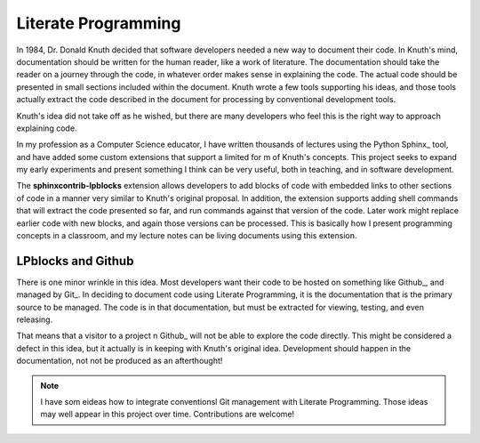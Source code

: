 Literate Programming
####################

In 1984, Dr. Donald Knuth decided that software developers needed a new way to
document their code. In Knuth's mind, documentation should be written for the
human reader, like a work of literature. The documentation should take the
reader on a journey through the code, in whatever order makes sense in
explaining the code. The actual code should be presented in small sections
included within the document. Knuth wrote a few tools supporting his ideas,
and those tools actually extract the code described in the document for
processing by conventional development tools.

Knuth's idea did not take off as he wished, but there are many developers who
feel this is the right way to approach explaining code.

In my profession as a Computer Science educator, I have written thousands of
lectures using the Python Sphinx_ tool, and have added some custom extensions
that support a limited for m of Knuth's concepts. This project seeks to expand
my early experiments and present something I think can be very useful, both
in teaching, and in software development.

The **sphinxcontrib-lpblocks** extension allows developers to add blocks of
code with embedded links to other sections of code in a manner very similar to
Knuth's original proposal. In addition, the extension supports adding shell
commands that will extract the code presented so far, and run commands against
that version of the code. Later work might replace earlier code with new
blocks, and again those versions can be processed. This is basically how I
present programming concepts in a classroom, and my lecture notes can be living
documents using this extension.

LPblocks and Github
*******************

There is one minor wrinkle in this idea. Most developers want their code to
be hosted on something like Github_, and managed by Git_. In deciding to document
code using Literate Programming, it is the documentation that is the primary
source to be managed. The code is in that documentation, but must be extracted
for viewing, testing, and even releasing.

That means that a visitor to a project n Github_ will not be able to explore the
code directly. This might be considered a defect in this idea, but it actually
is in keeping with Knuth's original idea. Development should happen in the
documentation, not not be produced as an afterthought!

..  note::

    I have som eideas how to integrate conventionsl Git management with
    Literate Programming. Those ideas may well appear in this project over
    time. Contributions are welcome!




